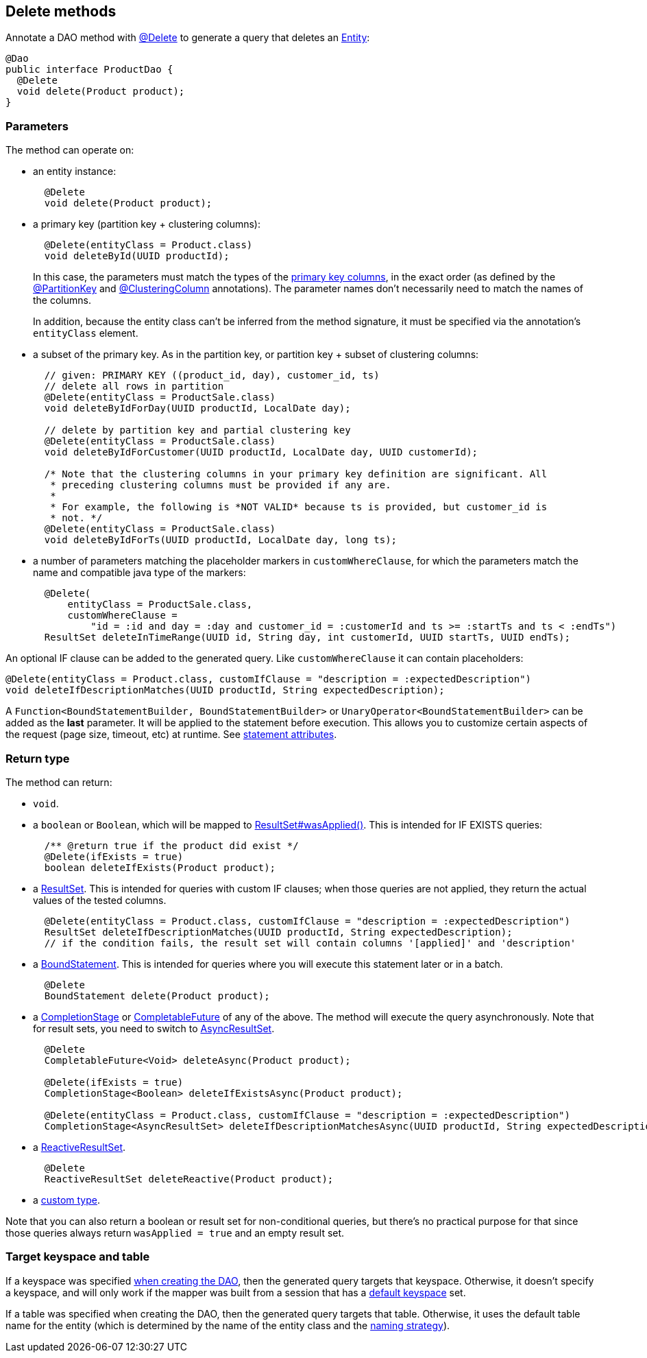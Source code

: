 == Delete methods

Annotate a DAO method with https://docs.datastax.com/en/drivers/java/4.17/com/datastax/oss/driver/api/mapper/annotations/Delete.html[@Delete] to generate a query that deletes an link:../../entities[Entity]:

[,java]
----
@Dao
public interface ProductDao {
  @Delete
  void delete(Product product);
}
----

=== Parameters

The method can operate on:

* an entity instance:
+
[,java]
----
  @Delete
  void delete(Product product);
----

* a primary key (partition key + clustering columns):
+
[,java]
----
  @Delete(entityClass = Product.class)
  void deleteById(UUID productId);
----
+
In this case, the parameters must match the types of the link:../../entities/#primary-key-columns[primary key   columns], in the exact order (as defined by the   https://docs.datastax.com/en/drivers/java/4.17/com/datastax/oss/driver/api/mapper/annotations/PartitionKey.html[@PartitionKey] and https://docs.datastax.com/en/drivers/java/4.17/com/datastax/oss/driver/api/mapper/annotations/ClusteringColumn.html[@ClusteringColumn] annotations).
The parameter names don't necessarily need   to match the names of the columns.
+
In addition, because the entity class can't be inferred from the method signature, it must be   specified via the annotation's `entityClass` element.

* a subset of the primary key.
As in the partition key, or partition key + subset of clustering  columns:
+
[,java]
----
  // given: PRIMARY KEY ((product_id, day), customer_id, ts)
  // delete all rows in partition
  @Delete(entityClass = ProductSale.class)
  void deleteByIdForDay(UUID productId, LocalDate day);

  // delete by partition key and partial clustering key
  @Delete(entityClass = ProductSale.class)
  void deleteByIdForCustomer(UUID productId, LocalDate day, UUID customerId);

  /* Note that the clustering columns in your primary key definition are significant. All
   * preceding clustering columns must be provided if any are.
   *
   * For example, the following is *NOT VALID* because ts is provided, but customer_id is
   * not. */
  @Delete(entityClass = ProductSale.class)
  void deleteByIdForTs(UUID productId, LocalDate day, long ts);
----

* a number of parameters matching the placeholder markers in `customWhereClause`, for which the parameters match the name and compatible java type of the markers:
+
[,java]
----
  @Delete(
      entityClass = ProductSale.class,
      customWhereClause =
          "id = :id and day = :day and customer_id = :customerId and ts >= :startTs and ts < :endTs")
  ResultSet deleteInTimeRange(UUID id, String day, int customerId, UUID startTs, UUID endTs);
----

An optional IF clause can be added to the generated query.
Like `customWhereClause` it can contain  placeholders:

[,java]
----
@Delete(entityClass = Product.class, customIfClause = "description = :expectedDescription")
void deleteIfDescriptionMatches(UUID productId, String expectedDescription);
----

A `Function<BoundStatementBuilder, BoundStatementBuilder>` or `UnaryOperator<BoundStatementBuilder>` can be added as the *last* parameter.
It will be applied to the statement before execution.
This allows you to customize certain aspects of the request (page size, timeout, etc) at runtime.
See link:../statement_attributes/[statement attributes].

=== Return type

The method can return:

* `void`.
* a `boolean` or `Boolean`, which will be mapped to https://docs.datastax.com/en/drivers/java/4.17/com/datastax/oss/driver/api/core/cql/ResultSet.html#wasApplied--[ResultSet#wasApplied()].
This is intended for IF EXISTS queries:
+
[,java]
----
  /** @return true if the product did exist */
  @Delete(ifExists = true)
  boolean deleteIfExists(Product product);
----

* a https://docs.datastax.com/en/drivers/java/4.17/com/datastax/oss/driver/api/core/cql/ResultSet.html[ResultSet].
This is intended for queries with custom IF clauses;
when those queries are not applied, they return the actual values of the tested columns.
+
[,java]
----
  @Delete(entityClass = Product.class, customIfClause = "description = :expectedDescription")
  ResultSet deleteIfDescriptionMatches(UUID productId, String expectedDescription);
  // if the condition fails, the result set will contain columns '[applied]' and 'description'
----

* a https://docs.datastax.com/en/drivers/java/4.17/com/datastax/oss/driver/api/core/cql/BoundStatement.html[BoundStatement].
This is intended for queries where you will execute this statement later or in a batch.
+
[,java]
----
  @Delete
  BoundStatement delete(Product product);
----

* a https://docs.oracle.com/javase/8/docs/api/java/util/concurrent/CompletionStage.html[CompletionStage] or https://docs.oracle.com/javase/8/docs/api/java/util/concurrent/CompletableFuture.html[CompletableFuture] of any of the above.
The method will execute the query asynchronously.
Note that for result sets, you need to switch to https://docs.datastax.com/en/drivers/java/4.17/com/datastax/oss/driver/api/core/cql/AsyncResultSet.html[AsyncResultSet].
+
[,java]
----
  @Delete
  CompletableFuture<Void> deleteAsync(Product product);

  @Delete(ifExists = true)
  CompletionStage<Boolean> deleteIfExistsAsync(Product product);

  @Delete(entityClass = Product.class, customIfClause = "description = :expectedDescription")
  CompletionStage<AsyncResultSet> deleteIfDescriptionMatchesAsync(UUID productId, String expectedDescription);
----

* a https://docs.datastax.com/en/drivers/java/4.17/com/datastax/dse/driver/api/core/cql/reactive/ReactiveResultSet.html[ReactiveResultSet].
+
[,java]
----
  @Delete
  ReactiveResultSet deleteReactive(Product product);
----

* a link:../custom_types[custom type].

Note that you can also return a boolean or result set for non-conditional queries, but there's no practical purpose for that since those queries always return `wasApplied = true` and an empty result set.

=== Target keyspace and table

If a keyspace was specified link:../../mapper/#dao-factory-methods[when creating the DAO], then the generated query targets that keyspace.
Otherwise, it doesn't specify a keyspace, and will only work if the mapper was built from a session that has a https://docs.datastax.com/en/drivers/java/4.17/com/datastax/oss/driver/api/core/session/SessionBuilder.html#withKeyspace-com.datastax.oss.driver.api.core.CqlIdentifier-[default keyspace] set.

If a table was specified when creating the DAO, then the generated query targets that table.
Otherwise, it uses the default table name for the entity (which is determined by the name of the entity class and the link:../../entities/#naming-strategy[naming strategy]).
